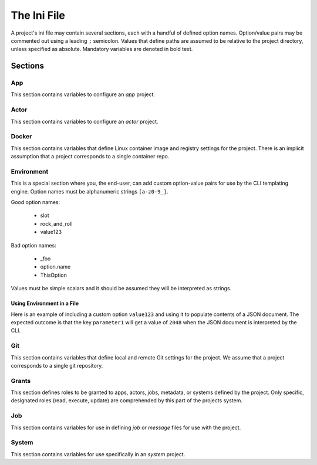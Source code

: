 ############
The Ini File
############

A project's ini file may contain several sections, each with a handful 
of defined option names. Option/value pairs may be commented out using 
a leading ``;`` semicolon. Values that define paths are assumed to be 
relative to the project directory, unless specified as absolute. 
Mandatory variables are denoted in bold text. 

********
Sections
********

App
===

This section contains variables to configure an *app* project.

+-------------------+---------------------------------------------------+
| Option            | Function                                          |
+-------------------+---------------------------------------------------+
| **name**             | App name                                                                          |
+-------------------+---------------------------------------------------+
| **label**              | App human-readable label                                              |
+-------------------+---------------------------------------------------+
| **description**  | App short description                                                      |
+-------------------+---------------------------------------------------+
| **version**         | App version                                                                        |
+-------------------+---------------------------------------------------+
| bundle            | Directory containing application assets (bundle)  |
+-------------------+---------------------------------------------------+
| execution_system  | Tapis execution system for the application        |
+-------------------+---------------------------------------------------+
| deployment_system | Tapis storage system hosting application assets   |
+-------------------+---------------------------------------------------+
| deployment_path   | Path on deployment system where assets are stored |
+-------------------+---------------------------------------------------+

Actor
=====

This section contains variables to configure an *actor* project.

Docker
======

This section contains variables that define Linux container image and 
registry settings for the project. There is an implicit assumption that 
a project corresponds to a single container repo. 

+-----------------+-------------------------------------+
| Option          | Function                                                         |
+-----------------+-------------------------------------+
| dockerfile      | Docker image build file                               |
+-----------------+-------------------------------------+
| **namespace**   | Registry username or organization   |
+-----------------+-------------------------------------+
| **repo**        | Container image repo name                      |
+-----------------+-------------------------------------+
| **tag**           | Container image tag                                   |
+-----------------+-------------------------------------+
| build_args      | Build arguments for container image |
+-----------------+-------------------------------------+
| use_commit_hash | Use current commit hash as tag      |
+-----------------+-------------------------------------+

Environment
===========

This is a special section where you, the end-user, can add custom 
option-value pairs for use by the CLI templating engine. Option 
names must be alphanumeric strings ``[a-z0-9_]``.

Good option names:

    * slot
    * rock_and_roll
    * value123

Bad option names:

    * _foo
    * option.name
    * ThisOption
    
Values must be simple scalars and it should be assumed they will be 
interpreted as strings.

Using Environment in a File
-------------------

Here is an example of including a custom option ``value123`` and using it 
to populate contents of a JSON document. The expected outcome is that 
the key ``parameter1`` will get a value of ``2048`` when the JSON 
document is interpreted by the CLI. 

.. code-block:: 
   :caption: ini file

    [env]
    value123 = 2048

.. code-block:: json
   :caption: json template

    {"parameter1": "{{ env.value123 }}"}

.. code-block:: json
   :caption: rendered json

    {"parameter1": "2048"}


Git
===

This section contains variables that define local and remote Git  
settings for the project. We assume that  a project corresponds 
to a single git repository.  

Grants
======

This section defines roles to be granted to apps, actors, jobs, 
metadata, or systems defined by the project. Only specific, 
designated roles (read, execute, update) are comprehended by this 
part of the projects system.  

Job
===

This section contains variables for use in defining *job* or *message* 
files for use with the project. 

System
======

This section contains variables for use specifically in an *system* project.